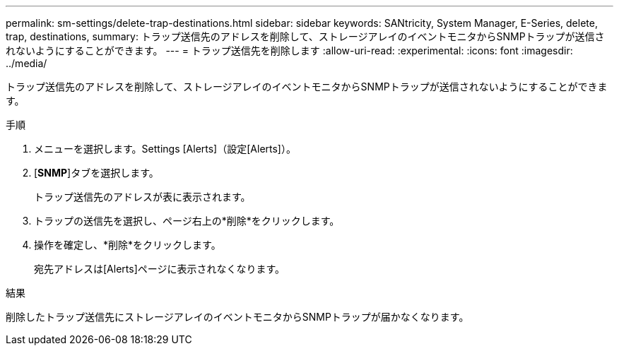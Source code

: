---
permalink: sm-settings/delete-trap-destinations.html 
sidebar: sidebar 
keywords: SANtricity, System Manager, E-Series, delete, trap, destinations, 
summary: トラップ送信先のアドレスを削除して、ストレージアレイのイベントモニタからSNMPトラップが送信されないようにすることができます。 
---
= トラップ送信先を削除します
:allow-uri-read: 
:experimental: 
:icons: font
:imagesdir: ../media/


[role="lead"]
トラップ送信先のアドレスを削除して、ストレージアレイのイベントモニタからSNMPトラップが送信されないようにすることができます。

.手順
. メニューを選択します。Settings [Alerts]（設定[Alerts]）。
. [*SNMP*]タブを選択します。
+
トラップ送信先のアドレスが表に表示されます。

. トラップの送信先を選択し、ページ右上の*削除*をクリックします。
. 操作を確定し、*削除*をクリックします。
+
宛先アドレスは[Alerts]ページに表示されなくなります。



.結果
削除したトラップ送信先にストレージアレイのイベントモニタからSNMPトラップが届かなくなります。

